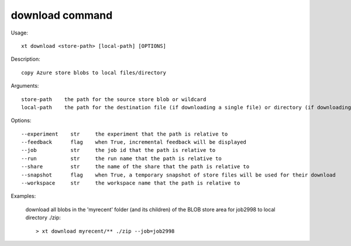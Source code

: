 .. _download:  

========================================
download command
========================================

Usage::

    xt download <store-path> [local-path] [OPTIONS]

Description::

        copy Azure store blobs to local files/directory

Arguments::

  store-path    the path for the source store blob or wildcard
  local-path    the path for the destination file (if downloading a single file) or directory (if downloading multiple files)

Options::

  --experiment    str     the experiment that the path is relative to
  --feedback      flag    when True, incremental feedback will be displayed
  --job           str     the job id that the path is relative to
  --run           str     the run name that the path is relative to
  --share         str     the name of the share that the path is relative to
  --snapshot      flag    when True, a temporary snapshot of store files will be used for their download
  --workspace     str     the workspace name that the path is relative to

Examples:

  download all blobs in the 'myrecent' folder (and its children) of the BLOB store area for job2998 to local directory ./zip::

  > xt download myrecent/** ./zip --job=job2998

